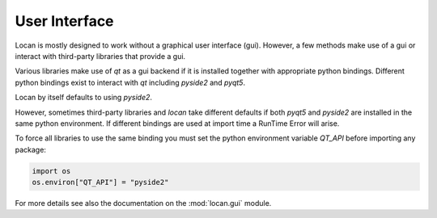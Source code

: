 .. _gui:

==========================
User Interface
==========================

Locan is mostly designed to work without a graphical user interface (gui).
However, a few methods make use of a gui or interact with third-party libraries that provide a gui.

Various libraries make use of `qt` as a gui backend if it is installed together with appropriate python bindings.
Different python bindings exist to interact with `qt` including `pyside2` and `pyqt5`.

Locan by itself defaults to using `pyside2`.

However, sometimes third-party libraries and `locan` take different defaults if both `pyqt5` and `pyside2` are installed
in the same python environment. If different bindings are used at import time a RunTime Error will arise.

To force all libraries to use the same binding you must set the python environment variable `QT_API` before importing
any package:

.. code:: python

   import os
   os.environ["QT_API"] = "pyside2"

For more details see also the documentation on the :mod:`locan.gui` module.